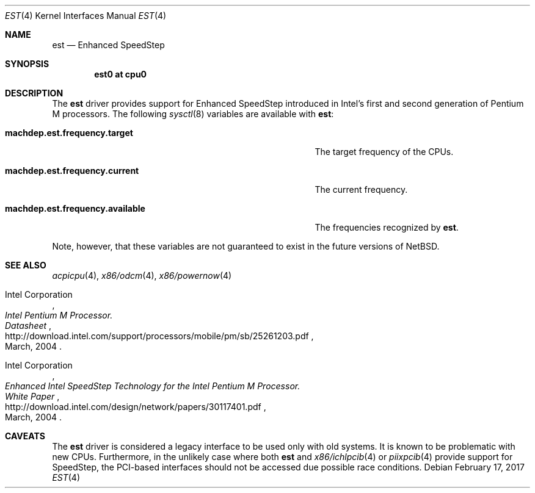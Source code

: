 .\" $NetBSD: est.4,v 1.5 2017/02/17 22:10:47 christos Exp $
.\"
.\" Copyright (c) 2011 Jukka Ruohonen <jruohonen@iki.fi>
.\" All rights reserved.
.\"
.\" Redistribution and use in source and binary forms, with or without
.\" modification, are permitted provided that the following conditions
.\" are met:
.\" 1. Redistributions of source code must retain the above copyright
.\"    notice, this list of conditions and the following disclaimer.
.\" 2. Neither the name of the author nor the names of any
.\"    contributors may be used to endorse or promote products derived
.\"    from this software without specific prior written permission.
.\"
.\" THIS SOFTWARE IS PROVIDED BY THE AUTHOR AND CONTRIBUTORS
.\" ``AS IS'' AND ANY EXPRESS OR IMPLIED WARRANTIES, INCLUDING, BUT NOT LIMITED
.\" TO, THE IMPLIED WARRANTIES OF MERCHANTABILITY AND FITNESS FOR A PARTICULAR
.\" PURPOSE ARE DISCLAIMED.  IN NO EVENT SHALL THE FOUNDATION OR CONTRIBUTORS
.\" BE LIABLE FOR ANY DIRECT, INDIRECT, INCIDENTAL, SPECIAL, EXEMPLARY, OR
.\" CONSEQUENTIAL DAMAGES (INCLUDING, BUT NOT LIMITED TO, PROCUREMENT OF
.\" SUBSTITUTE GOODS OR SERVICES; LOSS OF USE, DATA, OR PROFITS; OR BUSINESS
.\" INTERRUPTION) HOWEVER CAUSED AND ON ANY THEORY OF LIABILITY, WHETHER IN
.\" CONTRACT, STRICT LIABILITY, OR TORT (INCLUDING NEGLIGENCE OR OTHERWISE)
.\" ARISING IN ANY WAY OUT OF THE USE OF THIS SOFTWARE, EVEN IF ADVISED OF THE
.\" POSSIBILITY OF SUCH DAMAGE.
.\"
.Dd February 17, 2017
.Dt EST 4
.Os
.Sh NAME
.Nm est
.Nd Enhanced SpeedStep
.Sh SYNOPSIS
.Cd "est0 at cpu0"
.Sh DESCRIPTION
The
.Nm
driver provides support for Enhanced SpeedStep introduced in
Intel's first and second generation of Pentium M processors.
The following
.Xr sysctl 8
variables are available with
.Nm :
.Bl -tag -width "machdep.est.frequency.available" -offset indent
.It Ic machdep.est.frequency.target
The target frequency of the
.Tn CPUs .
.It Ic machdep.est.frequency.current
The current frequency.
.It Ic machdep.est.frequency.available
The frequencies recognized by
.Nm .
.El
.Pp
Note, however, that these variables are
not guaranteed to exist in the future versions of
.Nx .
.Sh SEE ALSO
.Xr acpicpu 4 ,
.Xr x86/odcm 4 ,
.Xr x86/powernow 4
.Rs
.%A Intel Corporation
.%T Intel Pentium M Processor.
.%T Datasheet
.%D March, 2004
.%U http://download.intel.com/support/processors/mobile/pm/sb/25261203.pdf
.Re
.Rs
.%A Intel Corporation
.%T Enhanced Intel SpeedStep Technology for the Intel Pentium M Processor.
.%T White Paper
.%D March, 2004
.%U http://download.intel.com/design/network/papers/30117401.pdf
.Re
.Sh CAVEATS
The
.Nm
driver is considered a legacy interface to be used only with old systems.
It is known to be problematic with new
.Tn CPUs .
Furthermore, in the unlikely case where both
.Nm
and
.Xr x86/ichlpcib 4
or
.Xr piixpcib 4
provide support for SpeedStep,
the PCI-based interfaces should not be accessed due possible race conditions.
